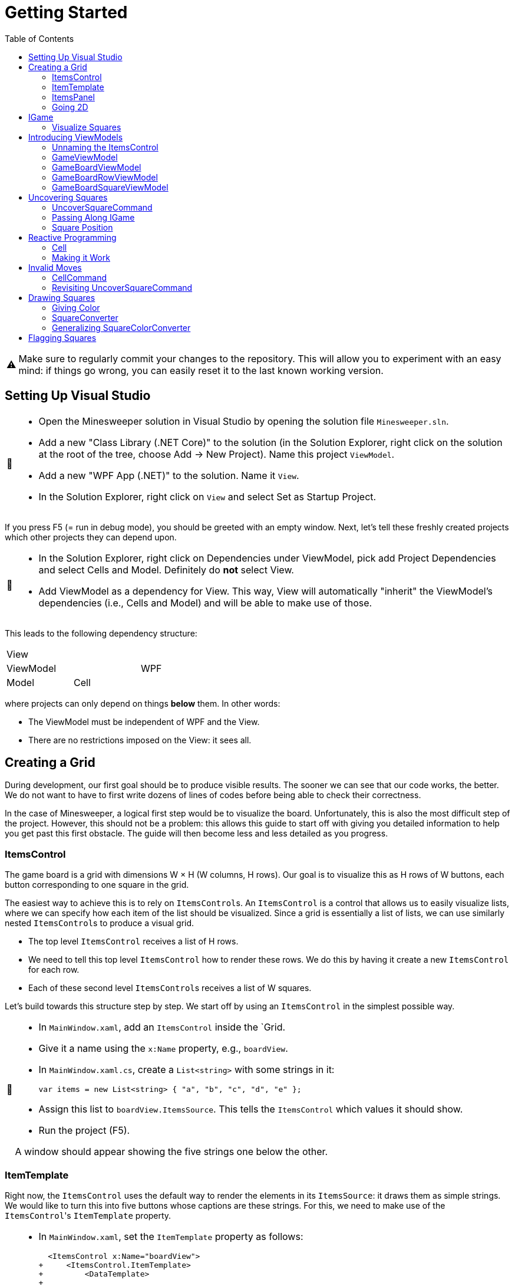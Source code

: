 // ROOT
:tip-caption: 💡
:note-caption: ℹ️
:important-caption: ⚠️
:task-caption: 🔨
:source-highlighter: pygments
:toc: left
:toclevels: 3
:experimental:
:nofooter:

= Getting Started

[IMPORTANT]
====
Make sure to regularly commit your changes to the repository.
This will allow you to experiment with an easy mind: if things go wrong, you can easily reset it to the last known working version.
====

== Setting Up Visual Studio

[NOTE,caption={task-caption}]
====
* Open the Minesweeper solution in Visual Studio by opening the solution file `Minesweeper.sln`.
* Add a new "Class Library (.NET Core)" to the solution (in the Solution Explorer, right click on the solution at the root of the tree, choose Add &rarr; New Project). Name this project `ViewModel`.
* Add a new "WPF App (.NET)" to the solution. Name it `View`.
* In the Solution Explorer, right click on `View` and select Set as Startup Project.
====

If you press F5 (= run in debug mode), you should be greeted with an empty window.
Next, let's tell these freshly created projects which other projects they can depend upon.

[NOTE,caption={task-caption}]
====
* In the Solution Explorer, right click on Dependencies under ViewModel, pick add Project Dependencies and select Cells and Model. Definitely do *not* select View.
* Add ViewModel as a dependency for View. This way, View will automatically "inherit" the ViewModel's dependencies (i.e., Cells and Model) and will be able to make use of those.
====

This leads to the following dependency structure:

[.center,cols="^,^,^",width="40%"]
|===
3+| View
2+| ViewModel | WPF
| Model | Cell |
|===

where projects can only depend on things *below* them.
In other words:

* The ViewModel must be independent of WPF and the View.
* There are no restrictions imposed on the View: it sees all.

== Creating a Grid

During development, our first goal should be to produce visible results.
The sooner we can see that our code works, the better.
We do not want to have to first write dozens of lines of codes before being able to check their correctness.

In the case of Minesweeper, a logical first step would be to visualize the board.
Unfortunately, this is also the most difficult step of the project.
However, this should not be a problem: this allows this guide to start off with giving you detailed information to help you get past this first obstacle.
The guide will then become less and less detailed as you progress.

=== ItemsControl

The game board is a grid with dimensions W &times; H (W columns, H rows).
Our goal is to visualize this as H rows of W buttons, each button corresponding to one square in the grid.

The easiest way to achieve this is to rely on ``ItemsControl``s.
An `ItemsControl` is a control that allows us to easily visualize lists, where we can specify how each item of the list should be visualized.
Since a grid is essentially a list of lists, we can use similarly nested ``ItemsControl``s to produce a visual grid.

* The top level `ItemsControl` receives a list of H rows.
* We need to tell this top level `ItemsControl` how to render these rows.
  We do this by having it create a new `ItemsControl` for each row.
* Each of these second level ``ItemsControl``s receives a list of W squares.

Let's build towards this structure step by step.
We start off by using an `ItemsControl` in the simplest possible way.

[NOTE,caption={task-caption}]
====
* In `MainWindow.xaml`, add an `ItemsControl` inside the `Grid.
* Give it a name using the `x:Name` property, e.g., `boardView`.
* In `MainWindow.xaml.cs`, create a `List<string>` with some strings in it:
+
[source,csharp]
----
var items = new List<string> { "a", "b", "c", "d", "e" };
----
* Assign this list to `boardView.ItemsSource`. This tells the `ItemsControl` which values it should show.
* Run the project (F5).

A window should appear showing the five strings one below the other.
====

=== ItemTemplate

Right now, the `ItemsControl` uses the default way to render the elements in its `ItemsSource`: it draws them as simple strings.
We would like to turn this into five buttons whose captions are these strings.
For this, we need to make use of the ``ItemsControl``'s `ItemTemplate` property.

[NOTE,caption={task-caption}]
====
* In `MainWindow.xaml`, set the `ItemTemplate` property as follows:
+
[source,diff]
----
  <ItemsControl x:Name="boardView">
+     <ItemsControl.ItemTemplate>
+         <DataTemplate>
+
+         </DataTemplate>
+     </ItemsControl.ItemTemplate>
  </ItemsControl>
----
* The `DataTemplate` represents how each element must be rendered.
  Place a `Button` in here.
+
[source,diff]
----
  <ItemsControl x:Name="boardView">
      <ItemsControl.ItemTemplate>
          <DataTemplate>
+             <Button />
          </DataTemplate>
      </ItemsControl.ItemTemplate>
  </ItemsControl>
----
* Run the code (F5).

A window with five very narrow buttons should appear.
====

The buttons' small height is due to the fact that we have not given them a label.
Let's rectify this:

[NOTE,caption={task-caption}]
====
* Give the `Button` a caption. Let's keep it simple for now and use `Click me`.
+
[source,diff]
----
  <ItemsControl x:Name="boardView">
      <ItemsControl.ItemTemplate>
          <DataTemplate>
-              <Button />
+              <Button Content="Click me" />
          </DataTemplate>
      </ItemsControl.ItemTemplate>
  </ItemsControl>
----
* Run your code (F5).

You should see five buttons, each labeled `Click me`.
====

Next, instead of labeling each button `Click me`, we want them to show the strings in the `ItemsSource`.

The `ItemsControl` instantiates the `ItemTemplate` for each of the elements in `ItemsSource`, in our case a `Button`.
It also sets the `DataContext` of each of these ``Button``s: the first `Button` will have `"a"` as `DataContext`, the second `"b"`, and so on.
In other words, each `Button` can rely on its `DataContext` to know which element it corresponds to.

[NOTE,caption={task-caption}]
====
Update the `Button`'s `Content` so that it shows the value of its `DataContext.

[source,diff]
----
  <ItemsControl x:Name="boardView">
      <ItemsControl.ItemTemplate>
          <DataTemplate>
-              <Button Content="Click me" />
+              <Button Content="{Binding .}" />
          </DataTemplate>
      </ItemsControl.ItemTemplate>
  </ItemsControl>
----

Here, `{Binding .}` means "use the `DataContext` itself".

Run your code. You should see five buttons, labeled `a`, `b`, `c`, `d` and `e`.
====

=== ItemsPanel

The buttons are laid out vertically.
In order to render the rows, we need them to be arranged horizontally instead.
Lucky for us, the `ItemsControl` has a property `ItemsPanel` which determines how the buttons will be positioned.

[NOTE,caption={task-caption}]
====
[source,diff]
----
  <ItemsControl x:Name="boardView">
      <ItemsControl.ItemTemplate>
          <DataTemplate>
              <Button Content="{Binding .}" />
          </DataTemplate>
      </ItemsControl.ItemTemplate>
+     <ItemsControl.ItemsPanel>
+         <ItemsPanelTemplate>
+             <StackPanel Orientation="Horizontal" />
+         </ItemsPanelTemplate>
+     </ItemsControl.ItemsPanel>
  </ItemsControl>
----

By default the `ItemsControl` uses a `StackPanel` with `Orientation="Vertical"`.
The above code changes this to a `StackPanel` with `Orientation="Horizontal"`.

Run your code.
The buttons should now be arranged horizontally instead of vertically.
====

=== Going 2D

We now have all ingredients to be able to show a grid.

[NOTE,caption={task-caption}]
====
Start with creating grid data in ``MainWindow``'s constructor in `MainWindow.xaml.cs`.

[source,csharp]
----
var row1 = new List<string> { "a", "b", "c", "d", "e" };
var row2 = new List<string> { "e", "f", "g", "h", "i" };
var row3 = new List<string> { "j", "k", "l", "m", "n" };
var grid = new List<List<string>> { row1, row2, row3 };

this.boardView.ItemsSource = grid;
----

If you run your code, you should see three horizontally arranged buttons.
Each `Button` has a `List<string>` as `DataContext`, which is also uses as `Content`.
Since WPF does not know how to render these, it decides to improvise.
====

Now comes the tricky part: we need to visualize this grid.

[NOTE,caption={task-caption}]
====
* Go to `MainWindow.xaml`.
* Put your current `ItemsControl` in comments, so that you can reuse parts of it.
* Add code that creates a fresh `ItemsControl`.
  This will be the top level `ItemsControl` that's in charge of visualizing all rows.
  Remember that its `ItemsSource` is set to `grid`, i.e., a `List<List<string>>`.
* This top level `ItemsControl` should lay out its children *vertically*. Since this is the default, you do not need to specify a new `ItemsPanel`.
* Next, add code that sets its `ItemTemplate`.
* Inside this `ItemTemplate`, again create an `ItemsControl`. This one will be responsible to render a single row.
* Have this inner `ItemsPanel` arrange its items *horizontally*.
* Have its `ItemTemplate` be a `Button`.
* For now, set this ``Button``'s `Content` to simply `x`.
* Lastly, we must set the inner ``ItemControl``'s `ItemsSource`.
  We know that the outer `ItemsControl` has set its `DataContext` to a row, i.e., a `List<string>`.
  So, we should simply bind the inner ``ItemControl``'s `ItemsSource` to this `DataContext`: `ItemsSource={Binding .}`.

Run your code.
You should see a 3 rows of 5 buttons, all labeled `x`.
====

Instead of having every `Button` show `x`, we want them to show their corresponding letter.

[NOTE,caption={task-caption}]
====
Adjust the ``Button``'s `Content` so that it shows the correct letter instead of `x`.
Think of what each ``Button``'s `DataContext` is set to.
Remember that there are ways to find out what its value is if you're in doubt.
====

Each button has a different size, due to the letters having varying sizes.
For Minesweeper, it'd be easier to play if each button had the same size.

[NOTE,caption={task-caption}]
====
Set the ``Button``'s `Width` and `Height` to `32`.
====

== IGame

Currently, we have defined our own grid data.
In this section, we will start relying on domain classes.
Let's explore these for a bit.

A game is by an object implementing the `IGame` interface.
This interface contains all Minesweeper-related functionality.
To create a game, `IGame` offers a static factory method:

[source,csharp]
----
var game = IGame.Create(boardSize, flooding, seed)
----

where

* `boardSize` is an `int` representing the size of the board.
* `flooding` is a `bool` determining whether or not flooding is enabled.
* `seed` is an `int` that deterministically generates the board.

Right now, we are interested in the board.
We can access this using the `Board` property:

[source,csharp]
----
var board = game.Board;
----

It should not come as a surprise that this `board` contains all information related to the game board.

[source,csharp]
----
// Querying width
var width = board.Width;

// Querying height
var height = board.Height;

// Querying square
var position = new Vector2D(0, 0);
var square = board[position];
----

In order for our `ItemsControl` construction to be able to work with this board, we need to restructure the data as a list of lists.

[NOTE,caption={task-caption}]
====
In `MainWindow.xaml.cs`, add the following methods to the `MainWindow` class:

* Write a method `IEnumerable<Square> Row(IGameBoard board, int row)` that returns a `List<Square>` containing all squares on the ``row``th row of `board`.
* Write a method `IEnumerable<IEnumerable<Square>> Rows(IGameBoard board)` that calls `Row` for every row on `board` and returns the results as a list.
  In other words, this method returns a list of the rows of `board`.
* In the `MainWindow` constructor:
** Get rid of the old `List<List<string>>` related code.
** Create an `IGame` object with board size `6` (flooding and seed don't matter).
** Use `Rows` to turn the ``IGame``'s `Board` into a `IEnumerable<IEnumerable<Square>>`.
** Use this last result as the outer ``ItemsControl``'s `ItemsSource`.

Run your code.
You should see 6&times;6 buttons without label.
====

The missing label is due to the fact that initially nothing is visited.
In other words, the `IEnumerable<IEnumerable<Square>>` is populated with empty string values.

=== Visualize Squares

Next, we want to visualize our squares.
For this, we need to visit some squares on the game board.

[NOTE,caption={task-caption}]
====
In `MainWindow.xaml.cs`, use the game's `UncoverSquare` method to visit some squares.
Note that the `IGame` object is stateless, meaning you cannot modify it.
`UncoverSquare` returns a *new* `IGame` object instead of modifying it.

Run your code.
If you did it correctly, you should see squares containing `0-8` or `B`.
====

The text appears because we're asking WPF to draw `Square` objects, but these are unknown to WPF.
In such cases, WPF chooses to call to `ToString()` method and render the result.
If you look at the implementation of `Square`, you will see that the `ToString()` method does indeed return `0-8`, `F` or `B`, depending on where bombs are placed.

== Introducing ViewModels

As of yet, we have only written code in the View.
It is time we clean up our design and refactor a bit by moving things to the ViewModel layer.

ViewModel objects generally act as ``DataContext``s for GUI controls: they contain all information the control needs.
The goal of this approach is to build a layered structure:

* The ViewModel objects "passively" offers information through properties.
* The View will fetch this ViewModel data through bindings.

At no times should the ViewModel know anything about what exists on the View layer.

=== Unnaming the ItemsControl

The top level `ItemsControl` currently has a name: its `x:Name` property is set in the XAML code.
We needed this to be able to initialize its `ItemsSource` in the `MainWindow` constructor:

[source,csharp,highlight=10]
----
public MainWindow()
{
    InitializeComponent();

    var game = IGame.Create(5, true);

    game = game.UncoverSquare(new Vector2D(0, 0));
    game = game.UncoverSquare(new Vector2D(1, 0));

    this.boardView.ItemsSource = Rows(game.Board);
}
----

This approach is not ideal: it stands in our way of introducing ViewModels.
Instead, we would prefer that the control fetches its `ItemsSource` from its `DataContext` instead of us setting it explicitly in the code-behind.
Fortunately, this is easy to fix.

[NOTE,caption={task-caption}]
====
Instead of assigning the row data to ``boardView``'s `ItemsSource`, assign it to the ``MainWindow``'s `DataContext`.
The `ItemsControl` will then inherit its `DataContext` from `MainWindow`.

In the XAML file, remove the ``ItemsControl``'s name. Use a binding to set its `ItemsSource` to its `DataContext`.

Run the code to check that everything still works.
====

=== GameViewModel

As explained earlier, ``DataContext``s should be set to ViewModel objects.
Let's see what ``DataContext``s we have.

* The top level ``ItemsControl``'s `DataContext` is set to the grid data, i.e., an `IEnumerable<IEnumerable<Square>>`.
* The inner ``ItemsControl``s each receive an `IEnumerable<Square>` as `DataContext`.
* Each button has a single `Square` as `DataContext`.

Let's wrap each of these in ViewModel objects, one at a time, starting with the top level `ItemsControl`.
Our current situation is

image::itemscontrol-directbinding.svg[Static,400,align="center"]

Our goal is to reorganize this as follows:

image::itemscontrol-gamevm.svg[Static,600,align="center"]

[NOTE,caption={task-caption}]
====
In The ViewModel, introduce a class `GameViewModel`.
We intend this class to contain all game related data.
For now, we will limit ourselves to have it expose the board so that the View can render its grid of buttons.

* Have the constructor accept an `IGame` object and have it stored in a private field.
* The top level `ItemsControl` needs rows, so introduce a public `Rows` property.
  It must have type `IEnumerable<IEnumerable<Square>>`.
  It should be only gettable, not settable.
* You might want to bring along the `Row` helper method that extracts a single row from the board.

Next, update the `MainWindow` constructor.

* Keep the code that creates the `IGame` object and visits some squares around.
* Create a `GameViewModel` object and initialize it with the `IGame` object.
* Assign this `GameViewModel` object to the ``MainWindow``'s `DataContext`.
* Remove the `Row` and `Rows` methods from the `MainWindow` class, that functionality has been moved to `GameViewModel`.

Finally, in the XAML file, update the ``ItemsControl``'s `ItemsSource` binding.
It used to receive the rows directly as `DataContext`, but now they are stored inside a `GameViewModel` object's `Rows` property.

As always, run the code.
The same 6 &times; 6 grid of buttons should still appear.
====

=== GameBoardViewModel

Right now, the `GameViewModel` actually represents the board.
We would like to distinguish the game from its game board.
Let's create a separate `GameBoardViewModel` class.

image::itemscontrol-gamevm-boardvm.svg[Static,700,align="center"]

[NOTE,caption={task-caption}]
====
In the ViewModel, introduce a class `GameBoardViewModel`.

* The constructor expects a `IGameBoard` object, which it stores in a private field.
* Move the `Rows` property (and its helper methods, if any) from `GameViewModel` to `GameBoardViewModel`.

Update `GameViewModel`:

* Introduce a public property `Board` of type `GameBoardViewModel`, getter-only.
* Initialize this property in the constructor.

[IMPORTANT]
=====
Do not have the `Board` getter create a new `GameBoardViewModel` each time.
Make sure to create it only once, namely in the constructor, and have `Board` return it.
=====

Lastly, update the `ItemsSource` binding:

* It starts off in the `DataContext`, which is a `GameViewModel`.
* The binding needs to first go to its `Board` property.
  Then it must dig on step deeper to the board's `Rows` property.

Run it and check that nothing has changed.
====

=== GameBoardRowViewModel

Next in line is a ViewModel representing a board row.

[NOTE,caption={task-caption}]
====
Introduce a class `GameBoardRowViewModel`.

* The constructor expects a `IEnumerable<Square>`.
* The `IEnumerable<Square>` is exposed through a property named `Squares`.
* Update the `Rows` property of `GameBoardViewModel`: instead of returning `IEnumerable<IEnumerable<Square>>`, it now returns a `IEnumerable<GameBoardRowViewModel>`.
* Update the bindings of the inner ``ItemsControl``s.
  Their `DataContext` has now changed from `IEnumerable<Square>` to `GameBoardRowViewModel`, so the binding will need to access the `Squares` property of its `DataContext`.

Run it and check that nothing has changed.
====

image::itemscontrol-rowvm.svg[Static,700,align="center"]

=== GameBoardSquareViewModel

Lastly, we want a ViewModel object for each square of the grid.
We will call this `GameBoardSquareViewModel`.

image::itemscontrol-squarevm.svg[Static,700,align="center"]

[NOTE,caption={task-caption}]
====
Introduce a class `GameBoardSquareViewModel`.

* The constructor expects a `Square`.
* The `Square` is exposed through a property named `Square`.
* Update `GameBoardRowViewModel` so that `Squares` returns an `IEnumerable<GameBoardSquareViewModel>` instead of an `IEnumerable<Square>`.
* Update the binding for ``Button``'s `Content` property.

Run it and check that nothing has changed.
====

We're finally done with refactoring and can again start adding new functionality.

== Uncovering Squares

=== UncoverSquareCommand

We would like to be able to uncover squares on the game board by clicking on the corresponding button.
This can be achieved by adding a command to the `GameBoardSquareViewModel`.
Let's start small.

[NOTE,caption={task-caption}]
====
* In the ViewModel, define a `UncoverSquareCommand` class that implements `ICommand`.
* Have the `Execute` method print a debug message.
+
[source,csharp]
----
Debug.WriteLine("You clicked me");
----
* `CanExecute` can for now always return `true`.
* In `GameBoardSquareViewModel`, add a `UncoverSquare` property of type `ICommand`, getter only.
* Initialize this `UncoverSquare` property in the constructor.
* In `MainWindow.xaml`, update the `Button` so that pressing it invokes `UncoverSquare`.

Run it.
Whenever you click a button, `You clicked me` should appear in the output pane.
====

=== Passing Along IGame

We would like to implement ``UncoverSquareCommand``'s ``Execute` method, but we run into a number of issues.
We'll deal with each in turn.

The functionality for visiting squares resides in the `UncoverSquare` method of `IGame`.
This means `UncoverSquareCommand` would need access to the `IGame`, but currently it only receives a measly `Square`.
However, we know the `GameViewModel` object holds the `IGame`.
We will have to pass it along to all intermediate ViewModel classes so that the `IGame` might reach `UncoverSquareCommand`.

As always, let's do this step by step.

[NOTE,caption={task-caption}]
====
Currently, `GameBoardViewModel` receives only an `IGameBoard`.

* Its constructor should receive an `IGame` instead of an `IGameBoard`.
* In the constructor, retrieve the `IGameBoard` from the `IGame`.

Note that `GameBoardViewModel` does *not* need to save the `IGame` itself in a field; saving the `IGameBoard` is sufficient.

Run your code after this step.
Everything should still work.
====

[NOTE,caption={task-caption}]
====
Next, we need to let `GameBoardViewModel` pass the `IGame` along to `GameBoardRowViewModel`.
Add an extra `IGame` parameter to its constructor and update `GameBoardViewModel` accordingly.
Right now, `GameBoardViewModel` doesn't need to do anything with this `IGame`.

Run your code and check that everything works.
====

[NOTE,caption={task-caption}]
====
Now we have `GameBoardRowViewModel` pass the `IGame` to `GameBoardSquareViewModel.`
At this stage, `GameBoardSquareViewModel` needn't do anything with the `IGame`.

Again, run your code.
====

[NOTE,caption={task-caption}]
====
Finally, have `GameBoardSquareViewModel` give the `IGame` to `UncoverSquareCommand`.
`UncoverSquareCommand` will have to store the `IGame` in a field.

Yes, run your code, yet again.
====

=== Square Position

Now that `UncoverSquareCommand` finally has access to the `IGame`, we should be able to call its `UncoverSquare` method.
However, there's a catch: the `UncoverSquare` method needs to know _where_ to visit.
Right now, `UncoverSquareCommand` has no clue about which square on the board it is associated with.

It is important to realize that there as many `UncoverSquareCommand` objects as there are squares on the board: each button in the view has its very own `UncoverSquareCommand`.
This means we can tell each such object where it is positioned.

[NOTE,caption={task-caption}]
====
Let's start at the bottom first, i.e., `UncoverSquareCommand`.

* Add a `Vector2D` field named `position` to `UncoverSquareCommand`.
* Add an extra constructor parameter.

We go up one level, to `GameBoardSquareViewModel`.
It represents one square, so it makes sense for it to also have a position associated with it.

* Add a new constructor parameter `Vector2D position`.
* Remove the `Square square` parameter.
  Instead, let the constructor itself look up the square using the provided `IGame` and `Vector2D`.
* Pass the position along to the `UncoverSquareCommand` constructor.

Now it's ``GameBoardRowViewModel``'s turn.
Since it is a full row, we can only give it its `y` coordinate.

* Have the constructor accept only an `IGame game` and an `int y`.
  This information should be sufficient to initialize its `Squares` property: for each square on row `y` of `game.Board`, it must create `GameBoardSquareViewModel`.

Lastly, `GameBoardViewModel`.

* Update this class so that it gives each `GameBoardRowViewModel` its corresponding `y` coordinate.

Run your code and check that everything still works.
====

We'd like to make sure each `UncoverSquareCommand` does indeed receive its position.
Let's make a quick change to check this.

[NOTE,caption={task-caption}]
====
Have `UncoverSquareCommand` print its position instead of `You clicked me`.

Run the program, click on buttons and check that the right coordinates are outputted.
====

== Reactive Programming

Now that `UncoverSquareCommand` has both the `IGame` object and its position, surely we're ready to make it work?
Sadly, there's still one problem: ``IGame``'s `UncoverSquare` does not modify the object, but returns a new one.
We clearly need to do _something_ with this new `IGame` object, but what?

The new `IGame` object contains an updated board.
This means that all ``GameBoardSquareViewModel``s should update their `Square` property.
However, the `UncoverSquareCommand` object has no way of contacting each `GameBoardSquareViewModel`.
We could of course give each `UncoverSquareCommand` object a list of all existing ``GameBoardSquareViewModel``s so that it can ask them to refresh themselves.
Fortunately, there is a much easier solution.

Note that not only do we need the ``GameBoardSquareViewModel``s to update their `Square` property, we also need the View to be aware of this change.
Without some kind of notification, the View will not know of this update and therefore not see any reason of updating itself.

This is where Reactive Programming shows its strength.
In short, Reactive Programming consists of having variables automatically update themselves whenever another variable changes.
Consider this example:

[source,csharp]
----
var x = 1;
var doubleOfX = x * 2;
x = 5;
----

After the execution of the last statement, `doubleOfX` will be equal to `2`, even though `x` equals `5`.
Wouldn't it make more sense for `doubleOfX` to be `10`?

The reason for this, of course, is that `doubleOfX` has been initialized at a time where `x` was still `1`.
Changing `x` does not cause `doubleOfX` to be magically updated alongside with it.

Reactive Programming involves creating variables that _do_ update themselves automatically.
For example,

[source,csharp]
----
var x = 1;
var doubleOfX = x * 2; // doubleOfX == 2
x = 5;                 // doubleOfX == 10
x = 2;                 // doubleOfX == 4
x = 7;                 // doubleOfX == 14
----

However, Reactive Programming is not built into C#.
This is where Cells come in: these can be used to "fake" Reactive Programming.

[source,csharp]
----
var x = Cell.Create(1);
var doubleOfX = x.Derive(k => k * 2); // doubleOfX.Value == 2
x.Value = 5;                          // doubleOfX.Value == 10
x.Value = 2;                          // doubleOfX.Value == 4
x.Value = 7;                          // doubleOfX.Value == 14
----

Here, `Derive` creates a new element that is kept in sync with the original element.
The lambda `k => k * 2` expresses how `doubleOfX` is related to `x`:

* The parameter `k` contains the value of the original element (`x`).
* The body `k * 2` tells how to compute the derived element's value (`doubleOfX`).

Let's see how we can leverage Reactive Programming in the case of Minesweeper.

=== Cell

Say we start off with an `ICell<IGame>` in which we store the current game state.

[source,csharp]
----
var currentGame = Cell.Create(IGame.Create(5, true));
----

From this we can derive the game board:

[source,csharp]
----
var currentGameBoard = currentGame.Derive(g => g.Board);
----

We can then create a derived element that contains the square in the upper left corner of the board:

[source,csharp]
----
var upperLeftCorner = currentGameBoard.Derive(b => b[new Vector2D(0,0)]);
----

Initially, `upperLeftCorner.Value` will be covered, since that square hasn't been visited yet.
Say we visit there:

[source,csharp]
----
// Uncovering a square
currentGame.Value = currentGame.Value.UncoverSquare( new Vector2D(0, 0) );
----

It is important that you understand what is going on here:

* We retrieve the current game from the cell: `currentGame.Value` in the right side of the assignment.
* We call `UncoverSquare` on this `IGame` object.
* This returns a new `IGame` object.
* We store this new `IGame` object in the `currentGame` cell.
* The change in `currentGame` causes `currentGameBoard` to be updated.
* `upperLeftCorner` is aware of this change and fetches its new value from the board: `Uncovered or Mine`.

We can create one derived cell per square and wrap each one in a `GameBoardSquareViewModel` object.

image::game-cell.svg[Static,600,align="center"]

Using cells takes care of two issues at once:

* We don't need to manually update all ``GameBoardSquareViewModel``s `Square` property anymore: this is done automatically by derived cells.
* WPF "understands" cells (because they implement the `INotifyPropertyChanged` interface). Whenever a cell's value changes, WPF will know that it will need to rerender the view.

It is now time for you to introduce cells in your code.

[NOTE,caption={task-caption}]
====
* `GameViewModel`
** Its constructor receives an `IGame` and stores it in a field with type `IGame`.
** Change the field type to `ICell<IGame>` and update the constructor correspondingly.
   Note that the parameter type should remain simply `IGame`.
* `GameBoardViewModel`
** In `GameBoardViewModel`, update the `board` field's type from `IGameBoard` to `ICell<IGameBoard>`.
** Its constructor should now accept an `ICell<IGame>` instead of an `IGame`.
** From this cell, derive an `ICell<IGameBoard>` and store it in the field.
* `GameBoardRowViewModel`
** Its constructor should now receive an `ICell<IGame>`.
* `GameBoardSquareViewModel`
** The constructor receives an `ICell<IGame>`.
** Change the `Square` property's type to `ICell<string>` by using the ToString() method while deriving.
** In the constructor, initialize it to a derived cell that contains the `Square` at the appropriate position.
* `UncoverSquareCommand`
** Its constructor should also receive the `ICell<IGame>` and store it in a field.
* XAML code
** Update the `Content` binding. Since we upgraded property `Square` from type `Square` to `ICell<string>`, the binding needs to change from `Square` to `Square.Value`.

Run your code and check that everything still works the same.
====

=== Making it Work

We are finally ready to uncover squares on the board.

[NOTE,caption={task-caption}]
====
In ``UncoverSquareCommand``'s `Execute` method, call the ``IGame``'s `UncoverSquare` and store its result back into the cell.

Run the code.
You should be able to uncover squares.
====

== Invalid Moves

If you click on a cell which has been uncovered already, the program will crash.
This is due to `UncoverSquare` throwing an exception when you're making an invalid move.

=== CellCommand

Commands exist specifically to make it possible to disable them: if `CanExecute` is `false`, the button will block all clicks, which is exactly what we need.
We would also need to signal `CanExecuteChanged` when ``CanExecute``'s result changes.

This is more or less what cells do: they have values and broadcast a signal when this value changes.
It'd be nice to also rely on cells when dealing with commands.
Let's implement a command class that does exactly that.

[NOTE,caption={task-caption}]
====
* In the ViewModel, create a new class named `CellCommand`.
* Have it implement `ICommand`, i.e., have Visual Studio generate stubs.
* The constructor should receive a parameter `ICell<bool> canExecute`.
* This `canExecute` cell should be stored in a field.
* Have `CanExecute` return the contents of the cell.
* When the cell changes value, `CanExecuteChanged` needs to be called. In the `CellCommand` constructor, add
+
[source,csharp]
----
this.canExecute.ValueChanged += () => CanExecuteChanged?.Invoke(this, new EventArgs());
----
** `() => CanExecuteChanged?.Invoke(this, new EventArgs())` is an anonymous function that takes no parameters (represented by `()` before the arrow) and has as body `CanExecuteChanged?.Invoke(this, new EventArgs())`.
** The `?.` operator first checks if `CanExecuteChanged` is `null`. If so, the call to `Invoke` is not made since it would lead to a `NullReferenceException`.
====

All that remains to be implemented is the `Execute` method.
We could leave it abstract and expect users to subclass our `CellCommand`.
A more user-friendly solution would be to let the user pass along the code for `Execute` as a constructor parameter.

[NOTE,caption={task-caption}]
====
* Add an extra parameter `Action execute` to ``CellCommand``'s constructor.
* Store it in a field.
* Call it in the `Execute` method.
====

=== Revisiting UncoverSquareCommand

Let's rewrite `UncoverSquareCommand` so as to make use of this `CellCommand`, still ignoring move validity for now.

[NOTE,caption={task-caption}]
====
In ``GameBoardSquareViewModel``'s constructor

* Add a local variable `ICell<bool> isValidMove` that is simply initialized to `true`.
  We will have to fix this in a later step.
* Initialize `PutStone` with a `CellCommand`.
  The `execute` parameter should be set to a lambda that contains the same code as ``UncoverSquareCommand``'s `Execute` method.
* Remove `UncoverSquareCommand` altogether.

Run your code.
Everything should still work as before, i.e., it should still be possible crash the game by putting a stone in an already occupied crash.
====

We now introduce the move validity check.

[NOTE,caption={task-caption}]
====
In ``GameBoardSquareViewModel``'s constructor

* Set `isValidMove` to a cell of type `ICell<bool>` that derives from `game`.
  Its contents should reflect whether it is valid to uncover at the square's position.
  Look in `IGame` for methods that could prove useful.

Run your code.
The application should not crash anymore when attempting to uncover a square that has already been uncovered.
====

== Drawing Squares

=== Giving Color

Right now, we draw each square using

[source,xml]
----
<Button Content="{Binding Square.Value}" Width="32" Height="32" />
----

In other words, we tell the `Button` that its contents are equal to its `DataContext`, which itself is equal to a `string`. But we're setting this using the `ToString()` method to fill in the text from the ViewModel, and per requirements strings passed from Model or ViewModel are not allowed. So lets draw something starting from Square ourselves.

[NOTE,caption={task-caption}]
====
In `MainWindow.xaml`, change the button to

[source,xml]
----
<Button Width="32" Height="32" Command="{Binding UncoverSquare}">
    <Grid Width="24" Height="24">
        <Ellipse Fill="red"/>
        <TextBlock HorizontalAlignment="Center" Text="0" TextAlignment="Center" VerticalAlignment="Center"/>
    </Grid>
</Button>
----

Run the code.
Every button should now contain a small red circle with a 0 in the middle.
====

=== SquareConverter

Next step is to have the ``Ellipse``'s `Fill` and ``TextBlock``'s `Text` vary according to the state of a square, there are 4 possible states:

[.center,cols="^,^,^",options="header",width="80%"]
|===
| Square State | Ellipse Fill Brush | Text
| Covered | Transparent | None
| Uncovered | Transparent | #AdjacentMines
| Flagged (& covered) | Orange | None
| Mine (& uncovered) | Black | None
|===

To convert from `Square` to `Brush` and `string`, we need to create an `IValueConverter`. But `IValueConverter` only accepts one input while we require atleast two arguments: the state of the square and the amount of adjacent mines. We also can not give Square itself as input since it doesn't have these properties. Instead we can use a `wrapper` class that exposes these 2 values as properties and pass an instance of that class to the converter.

[source,csharp]
----
public class SquareWrapper()
{
    public bool IsCovered { get; }
    public bool IsMine { get; }
    public bool IsFlagged { get; }

    public int AdjacentMines { get; }

    public SquareWrapper(IGame game, Vector2D position)
    {
        ...
    }
}
----

[NOTE,caption={task-caption}]
====
* Implement SquareWrapper in the ViewModel project using functions from IGame. Handle functions that throw errors properly without try-catch.
* In GameBoardSquareViewModel, change the type of property Square from `ICell<string>` to `ICell<SquareWrapper>`
* Add a new folder named `Converters` to your View project.
* Add a new class file named `SquareColorConverter.cs` to this folder.
* Have `SquareColorConverter` implement `IValueConverter`, i.e., have Visual Studio generate stubs.
* In the `Convert` method
** The first parameter `value` corresponds to the `wrapper`.
   It has type `object`, but that's not a problem.
   We can simply cast the object to the type `SquareWrapper`.
** If `wrapper.IsMine`, return `Brushes.Black`.
** If `wrapper.IsFlagged`, return `Brushes.Orange`.
** If `wrapper.IsCovered`, return `Brushes.Transparent`.
** If `!wrapper.IsCovered`, return `Brushes.Transparent`.
====

We can now use this converter.

[NOTE,caption={task-caption}]
====
In `MainWindow.xaml`:

* We want to access `SquareColorConverter`, which resides in the `View.Converters` namespace.
  For this, we need to add an extra namespace mapping.
  Add the following attribute to `Window` (the top element):
+
[source,diff]
----
  <Window ...
          xmlns:local="clr-namespace:View"
+         xmlns:converters="clr-namespace:View.Converters"
          ...>
----
* Create the `SquareColorConverter` as a resource.
+
[source,diff]
----
  <Window ...>
+     <Window.Resources>
+         <converters:SquareColorConverter x:Key="squareToBrushConverter" />
+     </Window.Resources>
      ...
  </Window>
----
* Bind `Fill` to the `DataContext` itself.
  Have it https://docs.microsoft.com/en-us/dotnet/desktop/wpf/advanced/staticresource-markup-extension[use] `squareToBrushConverter` as converter.

Run your code.
If you did everything correctly, you will see 0's everywhere but if you hit a mine, the mines will appear as circles.
====

=== Generalizing SquareColorConverter

Hardcoding the colors in `SquareColorConverter` is actually a bad idea:

* We can easily generalize it so that it becomes reusable.
* The color of the squares should be determined by an artist, not a programmer.
  Specifying the color in C# code is not very artist-friendly: they'd rather define everything in XAML.
* If we need more elaborate brushes, it's easier to define them in XAML than in C#.

So let us improve our `SquareColorConverter`.

[NOTE,caption={task-caption}]
====
In `SquareColorConverter`:

* Add four properties `Covered`, `Uncovered`, `Flagged` and `Mine`. Each has type `object` and has both a getter and setter.
* In the `Convert` method, return the values of `Covered`, `Uncovered`, `Flagged` and `Mine` instead of hardcoded brushes.

In `MainWindow.xaml`, initialize the four properties of the `SquareColorConverter`.
[source,diff]
----
  <Window ...>
      <Window.Resources>
-         <converters:SquareColorConverter x:Key="squareToBrushConverter" />
+         <converters:SquareColorConverter x:Key="squareToBrushConverter"
+                                    Covered="Transparent"
+                                    Uncovered="Transparent"
+                                    Flagged="Orange"
+                                    Mine="Black" />
      </Window.Resources>
      ...
  </Window>
----

* Create a second converter `SquareTextConverter` to fill in the `Text` of `TextBlock` so that it only shows adjacent mines when uncovered.
====

Run your code and check that everything works as intended.

== Flagging Squares

Now we got most of Minesweeper core functionalities working, we're still missing flags.
In Minesweeper, it is the tradition to flag a square using the right mouse button, for that we'll need to add an InputBinding to the button.

[source,xml]
----
<Button Width="32" Height="32" Command="{Binding UncoverSquare}">
    <Grid Width="24" Height="24">
        <Button.InputBindings>
            <MouseBinding Gesture="RightClick" Command="{Binding FlagSquare}" />
        </Button.InputBindings>
        ...
    </Grid>
</Button>
----


[NOTE,caption={task-caption}]
====
* Add the gesture RightClick to the button's InputBindings as above
* Implement the FlagSquare command, the method `IGame.FlagSquare` acts as a toggle: use the same method to turn it `on` and `off`.
====

Run your code and check that flags are working.

The guide ends here but you are not at the project minimum requirements just yet.
Head over to the <<requirements.asciidoc#,Requirements>> page to see what more you can do.